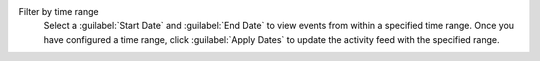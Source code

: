 Filter by time range
  Select a :guilabel:`Start Date` and :guilabel:`End Date` to
  view events from within a specified time range. Once you have
  configured a time range, click :guilabel:`Apply Dates` to
  update the activity feed with the specified range.
